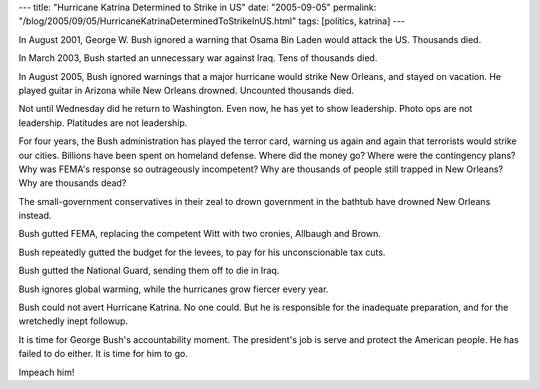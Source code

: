 ---
title: "Hurricane Katrina Determined to Strike in US"
date: "2005-09-05"
permalink: "/blog/2005/09/05/HurricaneKatrinaDeterminedToStrikeInUS.html"
tags: [politics, katrina]
---



In August 2001, George W. Bush ignored a warning that Osama Bin Laden
would attack the US. Thousands died.

In March 2003, Bush started an unnecessary war against Iraq.
Tens of thousands died.

In August 2005, Bush ignored warnings that a major hurricane
would strike New Orleans, and stayed on vacation.
He played guitar in Arizona while New Orleans drowned.
Uncounted thousands died.

Not until Wednesday did he return to Washington.
Even now, he has yet to show leadership.
Photo ops are not leadership. Platitudes are not leadership.

For four years, the Bush administration has played the terror card,
warning us again and again that terrorists would strike our cities.
Billions have been spent on homeland defense.
Where did the money go? Where were the contingency plans?
Why was FEMA's response so outrageously incompetent?
Why are thousands of people still trapped in New Orleans?
Why are thousands dead?

The small-government conservatives in their zeal to drown
government in the bathtub have drowned New Orleans instead.

Bush gutted FEMA, replacing the competent Witt with two cronies,
Allbaugh and Brown.

Bush repeatedly gutted the budget for the levees,
to pay for his unconscionable tax cuts.

Bush gutted the National Guard, sending them off to die in Iraq.

Bush ignores global warming, while the hurricanes grow fiercer every year.

Bush could not avert Hurricane Katrina. No one could.
But he is responsible for the inadequate preparation,
and for the wretchedly inept followup.

It is time for George Bush's accountability moment.
The president's job is serve and protect the American people.
He has failed to do either.
It is time for him to go.

Impeach him!

.. _permalink:
    /blog/2005/09/05/HurricaneKatrinaDeterminedToStrikeInUS.html
